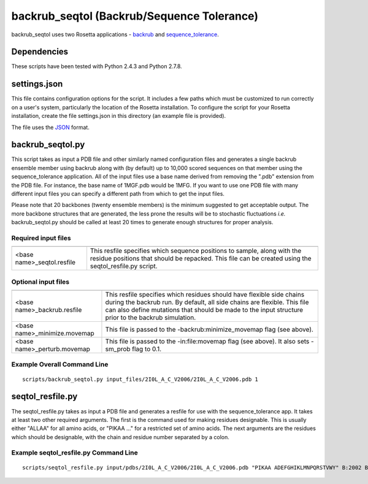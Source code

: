-------------------------------------------
backrub_seqtol (Backrub/Sequence Tolerance)
-------------------------------------------

backrub_seqtol uses two Rosetta applications - `backrub <https://www.rosettacommons.org/docs/latest/backrub.html>`_ and
`sequence_tolerance <https://www.rosettacommons.org/docs/latest/sequence-tolerance.html>`_.

~~~~~~~~~~~~
Dependencies
~~~~~~~~~~~~

These scripts have been tested with Python 2.4.3 and Python 2.7.8.


~~~~~~~~~~~~~
settings.json
~~~~~~~~~~~~~

This file contains configuration options for the script. It includes a few paths which must be customized to run
correctly on a user's system, particularly the location of the Rosetta installation. To configure the script for your
Rosetta installation, create the file settings.json in this directory (an example file is provided).

The file uses the
`JSON <http://www.json.org/>`_ format.

~~~~~~~~~~~~~~~~~
backrub_seqtol.py
~~~~~~~~~~~~~~~~~

This script takes as input a PDB file and other similarly named configuration files and generates a single backrub ensemble
member using backrub along with (by default) up to 10,000 scored sequences on that member using the sequence_tolerance
application. All of the input files use a base name derived from removing the ".pdb" extension from the PDB file. For
instance, the base name of 1MGF.pdb would be 1MFG. If you want to use one PDB file with many different input files you can
specify a different path from which to get the input files.

Please note that 20 backbones (twenty ensemble members) is the minimum suggested to get acceptable output. The more
backbone structures that are generated, the less prone the results will be to stochastic fluctuations *i.e.*
backrub_seqtol.py should be called at least 20 times to generate enough structures for proper analysis.

____________________
Required input files
____________________
+----------------------------+-----------------------------------------------------------------------------------------------------------------------------------------------------------------------------------+
+============================+===================================================================================================================================================================================+
| <base name>_seqtol.resfile | This resfile specifies which sequence positions to sample, along with the residue positions that should be repacked. This file can be created using the seqtol_resfile.py script. |
+----------------------------+-----------------------------------------------------------------------------------------------------------------------------------------------------------------------------------+

____________________
Optional input files
____________________

+------------------------------+----------------------------------------------------------------------------------------------------------------------------------------------------------------------------------------------------------------------------------------------------------+
+==============================+==========================================================================================================================================================================================================================================================+
| <base name>_backrub.resfile  | This resfile specifies which residues should have flexible side chains during the backrub run. By default, all side chains are flexible. This file can also define mutations that should be made to the input structure prior to the backrub simulation. |
+------------------------------+----------------------------------------------------------------------------------------------------------------------------------------------------------------------------------------------------------------------------------------------------------+
| <base name>_minimize.movemap | This file is passed to the -backrub:minimize_movemap flag (see above).                                                                                                                                                                                   |
+------------------------------+----------------------------------------------------------------------------------------------------------------------------------------------------------------------------------------------------------------------------------------------------------+
| <base name>_perturb.movemap  | This file is passed to the -in:file:movemap flag (see above). It also sets -sm_prob flag to 0.1.                                                                                                                                                         |
+------------------------------+----------------------------------------------------------------------------------------------------------------------------------------------------------------------------------------------------------------------------------------------------------+


____________________________
Example Overall Command Line
____________________________

::

  scripts/backrub_seqtol.py input_files/2I0L_A_C_V2006/2I0L_A_C_V2006.pdb 1


~~~~~~~~~~~~~~~~~
seqtol_resfile.py
~~~~~~~~~~~~~~~~~

The seqtol_resfile.py takes as input a PDB file and generates a resfile for use with the sequence_tolerance app. It takes
at least two other required arguments. The first is the command used for making residues designable. This is usually
either "ALLAA" for all amino acids, or "PIKAA ..." for a restricted set of amino acids. The next arguments are the residues
which should be designable, with the chain and residue number separated by a colon.

______________________________________
Example seqtol_resfile.py Command Line
______________________________________

::

  scripts/seqtol_resfile.py input/pdbs/2I0L_A_C_V2006/2I0L_A_C_V2006.pdb "PIKAA ADEFGHIKLMNPQRSTVWY" B:2002 B:2003 B:2004 B:2005 B:2006

